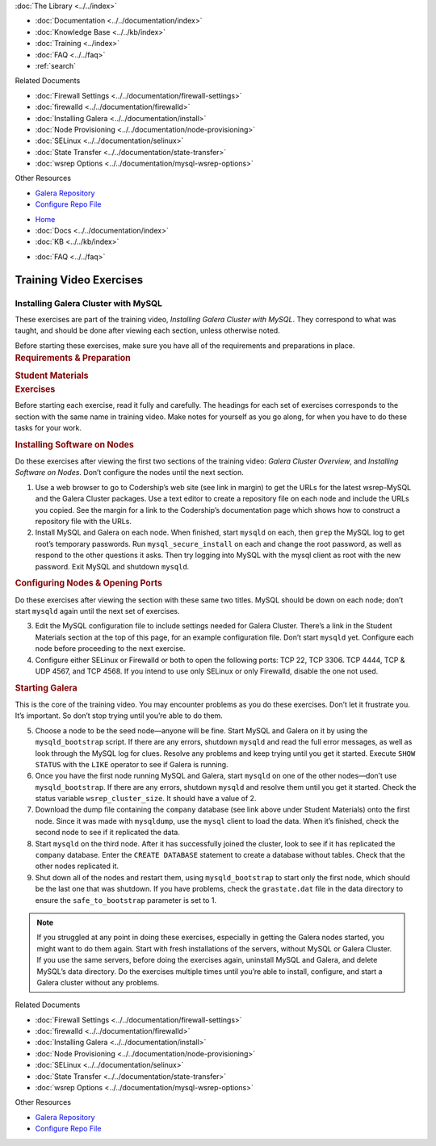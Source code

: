 .. meta::
   :title: Training Video Exercises |---| Installing Galera Cluster with MySQL
   :description:
   :language: en-US
   :keywords:
   :copyright: Codership Oy, 2014 - 2024. All Rights Reserved.

.. container:: left-margin

   .. container:: left-margin-top

      :doc:`The Library <../../index>`

   .. container:: left-margin-content

      - :doc:`Documentation <../../documentation/index>`
      - :doc:`Knowledge Base <../../kb/index>`
      - :doc:`Training <../index>`

        .. cssclass:: sub-links

           - :doc:`Training Courses <../courses/index>`

           .. cssclass:: here

           - :doc:`Training Videos <./index>`

        .. cssclass:: sub-links

           - :doc:`Tutorial Articles <../tutorials/index>`

      - :doc:`FAQ <../../faq>`
      - :ref:`search`

      Related Documents

      - :doc:`Firewall Settings <../../documentation/firewall-settings>`
      - :doc:`firewalld <../../documentation/firewalld>`
      - :doc:`Installing Galera <../../documentation/install>`
      - :doc:`Node Provisioning <../../documentation/node-provisioning>`
      - :doc:`SELinux <../../documentation/selinux>`
      - :doc:`State Transfer <../../documentation/state-transfer>`
      - :doc:`wsrep Options <../../documentation/mysql-wsrep-options>`

      Other Resources

      - `Galera Repository <http://releases.galeracluster.com/>`_
      - `Configure Repo File <../../documentation/install-mysql.html#mysql-yum-repo>`_

.. container:: top-links

   - `Home <https://galeracluster.com>`_
   - :doc:`Docs <../../documentation/index>`
   - :doc:`KB <../../kb/index>`

   .. cssclass:: here nav-wider

      - :doc:`Training <../index>`

   - :doc:`FAQ <../../faq>`


.. role:: raw-html(raw)
   :format: html

.. cssclass:: library-article training-exercises
.. _`exercises-galera-mysql-installing`:

==========================
Training Video Exercises
==========================

---------------------------------------
Installing Galera Cluster with MySQL
---------------------------------------

.. container:: video-abstract list-col2-3

   These exercises are part of the training video, *Installing Galera Cluster with MySQL*. They correspond to what was taught, and should be done after viewing each section, unless otherwise noted.

   Before starting these exercises, make sure you have all of the requirements and preparations in place.

.. container:: list-col1-3

   .. rst-class:: training-video-resources
   .. rubric:: Requirements & Preparation

   .. rst-class:: training-video-resources

      - Test Servers:  3
      - Operating System:  Linux
      - Software:  Don’t install MySQL or Galera Cluster in preparation.

   .. rst-class:: training-video-resources
   .. rubric:: Student Materials

   .. rst-class:: training-video-resources

      - :doc:`Example Configuration <galera-mysql-installing-examples>`
      - `Company Database <https://galeracluster.com/library-media/databases/company.tgz>`_


.. container:: banner

   .. rst-class:: section-heading
   .. rubric:: Exercises

Before starting each exercise, read it fully and carefully. The headings for each set of exercises corresponds to the section with the same name in training video. Make notes for yourself as you go along, for when you have to do these tasks for your work.


.. rst-class:: sub-heading
.. rubric:: Installing Software on Nodes

Do these exercises after viewing the first two sections of the training video:  *Galera Cluster Overview*, and *Installing Software on Nodes*. Don’t configure the nodes until the next section.

.. rst-class:: list-exercises

1. Use a web browser to go to Codership’s web site (see link in margin) to get the URLs for the latest wsrep-MySQL and the Galera Cluster packages. Use a text editor to create a repository file on each node and include the URLs you copied. See the margin for a link to the Codership’s documentation page which shows how to construct a repository file with the URLs.

2. Install MySQL and Galera on each node. When finished, start ``mysqld`` on each, then ``grep`` the MySQL log to get root’s temporary passwords. Run ``mysql_secure_install`` on each and change the root password, as well as respond to the other questions it asks. Then try logging into MySQL with the mysql client as root with the new password. Exit MySQL and shutdown ``mysqld``.

.. rst-class:: sub-heading
.. rubric:: Configuring Nodes & Opening Ports

Do these exercises after viewing the section with these same two titles. MySQL should be down on each node; don’t start ``mysqld`` again until the next set of exercises.

.. rst-class:: list-exercises

3. Edit the MySQL configuration file to include settings needed for Galera Cluster. There’s a link in the Student Materials section at the top of this page, for an example configuration file. Don’t start ``mysqld`` yet. Configure each node before proceeding to the next exercise.

4. Configure either SELinux or Firewalld or both to open the following ports:  TCP 22, TCP 3306. TCP 4444, TCP & UDP 4567, and TCP 4568. If you intend to use only SELinux or only Firewalld, disable the one not used.

.. rst-class:: sub-heading
.. rubric:: Starting Galera

This is the core of the training video. You may encounter problems as you do these exercises. Don’t let it frustrate you. It’s important. So don’t stop trying until you’re able to do them.

.. rst-class:: list-exercises

5. Choose a node to be the seed node |---| anyone will be fine. Start MySQL and Galera on it by using the ``mysqld_bootstrap`` script. If there are any errors, shutdown ``mysqld`` and read the full error messages, as well as look through the MySQL log for clues. Resolve any problems and keep trying until you get it started. Execute ``SHOW STATUS`` with the ``LIKE`` operator to see if Galera is running.

6. Once you have the first node running MySQL and Galera, start ``mysqld`` on one of the other nodes |---| don’t use ``mysqld_bootstrap``. If there are any errors, shutdown ``mysqld`` and resolve them until you get it started. Check the status variable ``wsrep_cluster_size``. It should have a value of 2.

7. Download the dump file containing the ``company`` database (see link above under Student Materials) onto the first node. Since it was made with ``mysqldump``, use the ``mysql`` client to load the data. When it’s finished, check the second node to see if it replicated the data.

8. Start ``mysqld`` on the third node. After it has successfully joined the cluster, look to see if it has replicated the ``company`` database. Enter the ``CREATE DATABASE`` statement to create a database without tables. Check that the other nodes replicated it.

9. Shut down all of the nodes and restart them, using ``mysqld_bootstrap`` to start only the first node, which should be the last one that was shutdown. If you have problems, check the ``grastate.dat`` file in the data directory to ensure the ``safe_to_bootstrap`` parameter is set to 1.

.. note::

   If you struggled at any point in doing these exercises, especially in getting the Galera nodes started, you might want to do them again. Start with fresh installations of the servers, without MySQL or Galera Cluster. If you use the same servers, before doing the exercises again, uninstall MySQL and Galera, and delete MySQL’s data directory. Do the exercises multiple times until you’re able to install, configure, and start a Galera cluster without any problems.

.. container:: bottom-links

   Related Documents

   - :doc:`Firewall Settings <../../documentation/firewall-settings>`
   - :doc:`firewalld <../../documentation/firewalld>`
   - :doc:`Installing Galera <../../documentation/install>`
   - :doc:`Node Provisioning <../../documentation/node-provisioning>`
   - :doc:`SELinux <../../documentation/selinux>`
   - :doc:`State Transfer <../../documentation/state-transfer>`
   - :doc:`wsrep Options <../../documentation/mysql-wsrep-options>`

   Other Resources

   - `Galera Repository <http://releases.galeracluster.com/>`_
   - `Configure Repo File <../../documentation/install-mysql.html#mysql-yum-repo>`_


.. |---|   unicode:: U+2014 .. EM DASH
   :trim:

.. |br| raw:: html

  <br/>
